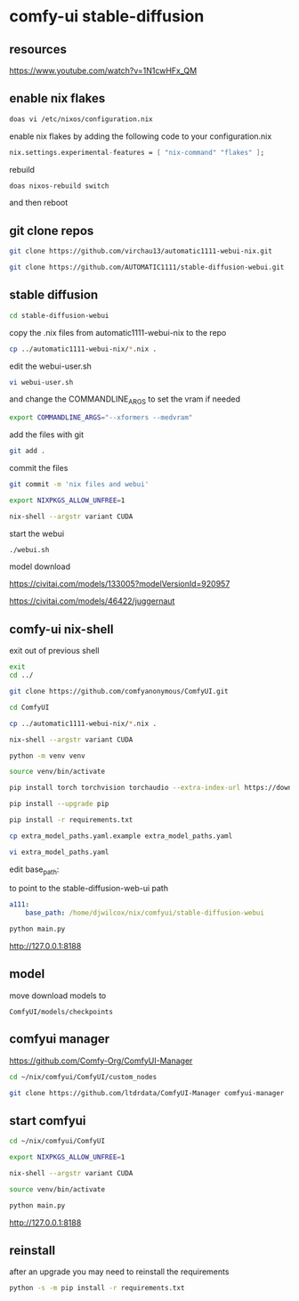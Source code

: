 #+STARTUP: content
* comfy-ui stable-diffusion
** resources

[[https://www.youtube.com/watch?v=1N1cwHFx_QM]]

** enable nix flakes

#+begin_src sh
doas vi /etc/nixos/configuration.nix
#+end_src

enable nix flakes by adding the following code to your configuration.nix

#+begin_src nix
nix.settings.experimental-features = [ "nix-command" "flakes" ];
#+end_src

rebuild

#+begin_src sh
doas nixos-rebuild switch
#+end_src

and then reboot

** git clone repos

#+begin_src sh
git clone https://github.com/virchau13/automatic1111-webui-nix.git
#+end_src

#+begin_src sh
git clone https://github.com/AUTOMATIC1111/stable-diffusion-webui.git
#+end_src

** stable diffusion

#+begin_src sh
cd stable-diffusion-webui
#+end_src

copy the .nix files from automatic1111-webui-nix to the repo

#+begin_src sh
cp ../automatic1111-webui-nix/*.nix .
#+end_src

edit the webui-user.sh 

#+begin_src sh
vi webui-user.sh
#+end_src

and change the COMMANDLINE_ARGS to set the vram if needed

#+begin_src sh
export COMMANDLINE_ARGS="--xformers --medvram"
#+end_src

add the files with git

#+begin_src sh
git add . 
#+end_src

commit the files

#+begin_src sh
git commit -m 'nix files and webui'
#+end_src

#+begin_src sh
export NIXPKGS_ALLOW_UNFREE=1
#+end_src

#+begin_src sh
nix-shell --argstr variant CUDA 
#+end_src

start the webui

#+begin_src sh
./webui.sh
#+end_src

model download

[[https://civitai.com/models/133005?modelVersionId=920957]]

[[https://civitai.com/models/46422/juggernaut]]

** comfy-ui nix-shell

exit out of previous shell

#+begin_src sh
exit
cd ../
#+end_src

#+begin_src sh
git clone https://github.com/comfyanonymous/ComfyUI.git
#+end_src

#+begin_src sh
cd ComfyUI
#+end_src

#+begin_src sh
cp ../automatic1111-webui-nix/*.nix .
#+end_src

#+begin_src sh
nix-shell --argstr variant CUDA 
#+end_src

#+begin_src sh
python -m venv venv
#+end_src

#+begin_src sh
source venv/bin/activate
#+end_src

#+begin_src sh
pip install torch torchvision torchaudio --extra-index-url https://download.pytorch.org/whl/cu127
#+end_src

#+begin_src sh
pip install --upgrade pip
#+end_src

#+begin_src sh
pip install -r requirements.txt
#+end_src

#+begin_src sh
cp extra_model_paths.yaml.example extra_model_paths.yaml
#+end_src

#+begin_src sh
vi extra_model_paths.yaml
#+end_src

edit base_path:

to point to the stable-diffusion-web-ui path

#+begin_src yaml
a111:
    base_path: /home/djwilcox/nix/comfyui/stable-diffusion-webui
#+end_src

#+begin_src sh
python main.py
#+end_src

[[http://127.0.0.1:8188]]

** model

move download models to

#+begin_example
ComfyUI/models/checkpoints
#+end_example

** comfyui manager

[[https://github.com/Comfy-Org/ComfyUI-Manager]]

#+begin_src sh
cd ~/nix/comfyui/ComfyUI/custom_nodes
#+end_src

#+begin_src sh
git clone https://github.com/ltdrdata/ComfyUI-Manager comfyui-manager
#+end_src

** start comfyui

#+begin_src sh
cd ~/nix/comfyui/ComfyUI
#+end_src

#+begin_src sh
export NIXPKGS_ALLOW_UNFREE=1
#+end_src

#+begin_src sh
nix-shell --argstr variant CUDA 
#+end_src

#+begin_src sh
source venv/bin/activate
#+end_src

#+begin_src sh
python main.py
#+end_src

[[http://127.0.0.1:8188]]

** reinstall

after an upgrade you may need to reinstall the requirements

#+begin_src sh
python -s -m pip install -r requirements.txt
#+end_src
